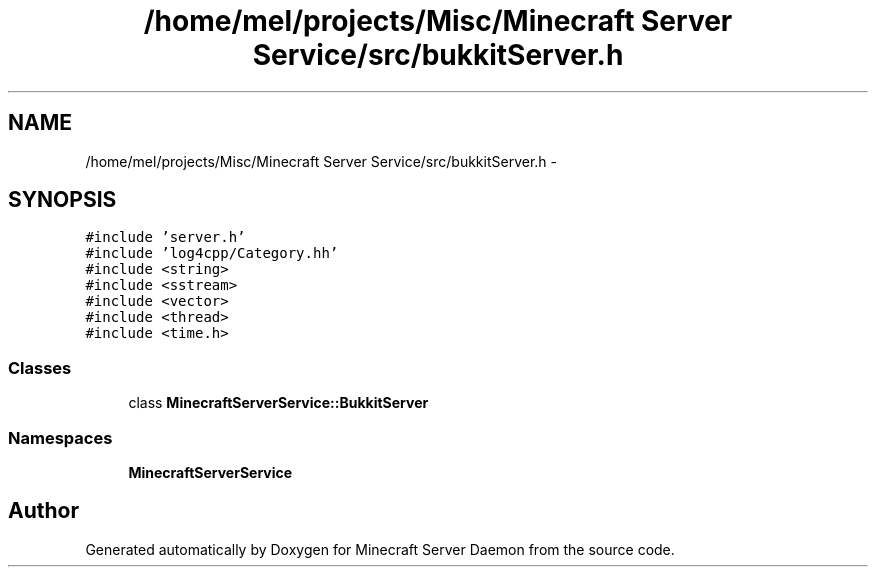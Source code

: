 .TH "/home/mel/projects/Misc/Minecraft Server Service/src/bukkitServer.h" 3 "Fri Jul 1 2016" "Minecraft Server Daemon" \" -*- nroff -*-
.ad l
.nh
.SH NAME
/home/mel/projects/Misc/Minecraft Server Service/src/bukkitServer.h \- 
.SH SYNOPSIS
.br
.PP
\fC#include 'server\&.h'\fP
.br
\fC#include 'log4cpp/Category\&.hh'\fP
.br
\fC#include <string>\fP
.br
\fC#include <sstream>\fP
.br
\fC#include <vector>\fP
.br
\fC#include <thread>\fP
.br
\fC#include <time\&.h>\fP
.br

.SS "Classes"

.in +1c
.ti -1c
.RI "class \fBMinecraftServerService::BukkitServer\fP"
.br
.in -1c
.SS "Namespaces"

.in +1c
.ti -1c
.RI " \fBMinecraftServerService\fP"
.br
.in -1c
.SH "Author"
.PP 
Generated automatically by Doxygen for Minecraft Server Daemon from the source code\&.
